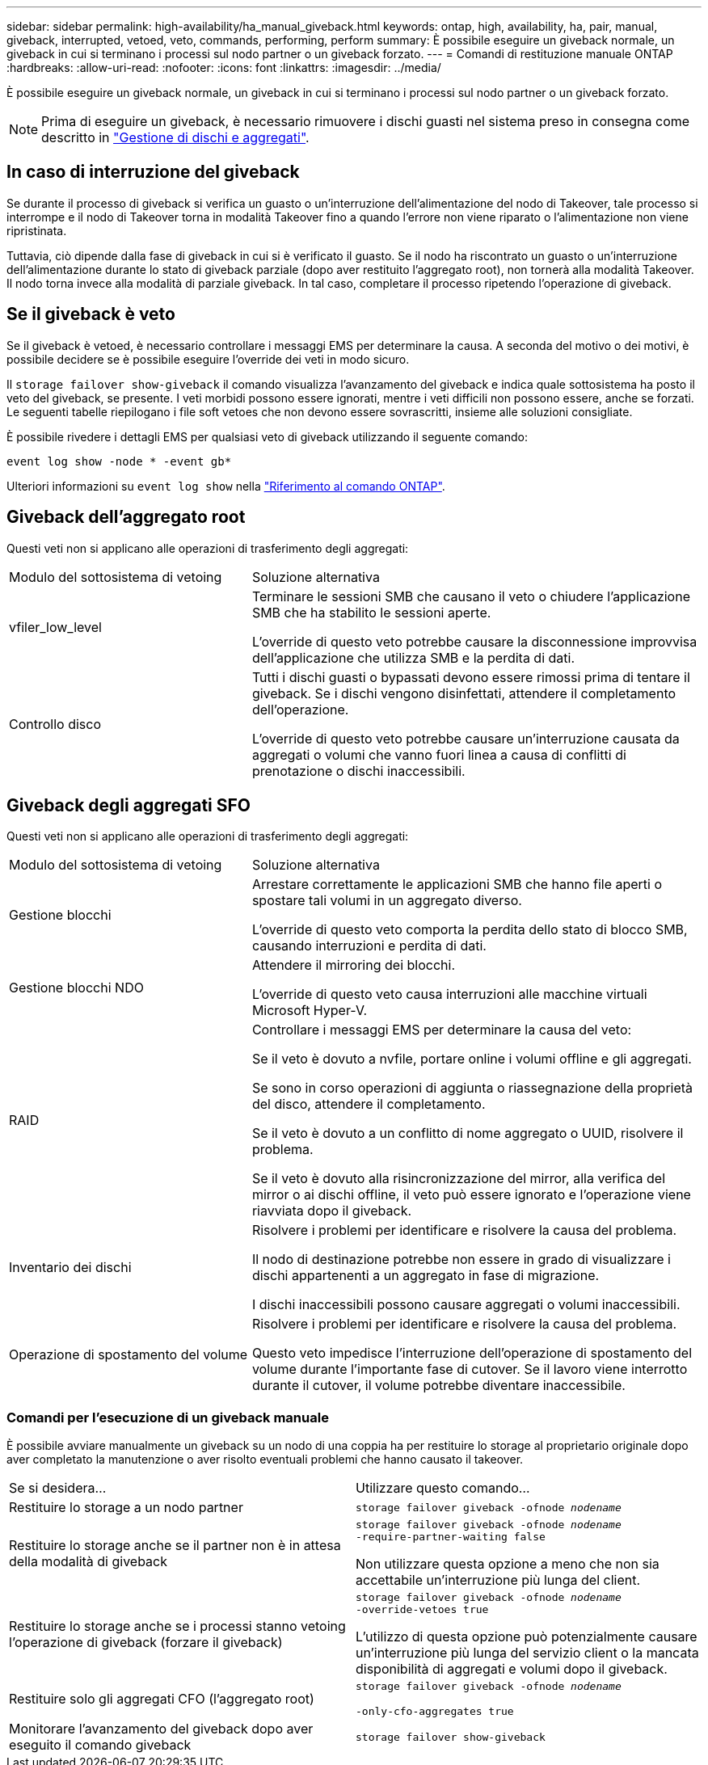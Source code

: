 ---
sidebar: sidebar 
permalink: high-availability/ha_manual_giveback.html 
keywords: ontap, high, availability, ha, pair, manual, giveback, interrupted, vetoed, veto, commands, performing, perform 
summary: È possibile eseguire un giveback normale, un giveback in cui si terminano i processi sul nodo partner o un giveback forzato. 
---
= Comandi di restituzione manuale ONTAP
:hardbreaks:
:allow-uri-read: 
:nofooter: 
:icons: font
:linkattrs: 
:imagesdir: ../media/


[role="lead"]
È possibile eseguire un giveback normale, un giveback in cui si terminano i processi sul nodo partner o un giveback forzato.


NOTE: Prima di eseguire un giveback, è necessario rimuovere i dischi guasti nel sistema preso in consegna come descritto in link:../disks-aggregates/index.html["Gestione di dischi e aggregati"].



== In caso di interruzione del giveback

Se durante il processo di giveback si verifica un guasto o un'interruzione dell'alimentazione del nodo di Takeover, tale processo si interrompe e il nodo di Takeover torna in modalità Takeover fino a quando l'errore non viene riparato o l'alimentazione non viene ripristinata.

Tuttavia, ciò dipende dalla fase di giveback in cui si è verificato il guasto. Se il nodo ha riscontrato un guasto o un'interruzione dell'alimentazione durante lo stato di giveback parziale (dopo aver restituito l'aggregato root), non tornerà alla modalità Takeover. Il nodo torna invece alla modalità di parziale giveback. In tal caso, completare il processo ripetendo l'operazione di giveback.



== Se il giveback è veto

Se il giveback è vetoed, è necessario controllare i messaggi EMS per determinare la causa. A seconda del motivo o dei motivi, è possibile decidere se è possibile eseguire l'override dei veti in modo sicuro.

Il `storage failover show-giveback` il comando visualizza l'avanzamento del giveback e indica quale sottosistema ha posto il veto del giveback, se presente. I veti morbidi possono essere ignorati, mentre i veti difficili non possono essere, anche se forzati. Le seguenti tabelle riepilogano i file soft vetoes che non devono essere sovrascritti, insieme alle soluzioni consigliate.

È possibile rivedere i dettagli EMS per qualsiasi veto di giveback utilizzando il seguente comando:

`event log show -node * -event gb*`

Ulteriori informazioni su `event log show` nella link:https://docs.netapp.com/us-en/ontap-cli/event-log-show.html["Riferimento al comando ONTAP"^].



== Giveback dell'aggregato root

Questi veti non si applicano alle operazioni di trasferimento degli aggregati:

[cols="35,65"]
|===


| Modulo del sottosistema di vetoing | Soluzione alternativa 


 a| 
vfiler_low_level
 a| 
Terminare le sessioni SMB che causano il veto o chiudere l'applicazione SMB che ha stabilito le sessioni aperte.

L'override di questo veto potrebbe causare la disconnessione improvvisa dell'applicazione che utilizza SMB e la perdita di dati.



 a| 
Controllo disco
 a| 
Tutti i dischi guasti o bypassati devono essere rimossi prima di tentare il giveback. Se i dischi vengono disinfettati, attendere il completamento dell'operazione.

L'override di questo veto potrebbe causare un'interruzione causata da aggregati o volumi che vanno fuori linea a causa di conflitti di prenotazione o dischi inaccessibili.

|===


== Giveback degli aggregati SFO

Questi veti non si applicano alle operazioni di trasferimento degli aggregati:

[cols="35,65"]
|===


| Modulo del sottosistema di vetoing | Soluzione alternativa 


 a| 
Gestione blocchi
 a| 
Arrestare correttamente le applicazioni SMB che hanno file aperti o spostare tali volumi in un aggregato diverso.

L'override di questo veto comporta la perdita dello stato di blocco SMB, causando interruzioni e perdita di dati.



 a| 
Gestione blocchi NDO
 a| 
Attendere il mirroring dei blocchi.

L'override di questo veto causa interruzioni alle macchine virtuali Microsoft Hyper-V.



| RAID  a| 
Controllare i messaggi EMS per determinare la causa del veto:

Se il veto è dovuto a nvfile, portare online i volumi offline e gli aggregati.

Se sono in corso operazioni di aggiunta o riassegnazione della proprietà del disco, attendere il completamento.

Se il veto è dovuto a un conflitto di nome aggregato o UUID, risolvere il problema.

Se il veto è dovuto alla risincronizzazione del mirror, alla verifica del mirror o ai dischi offline, il veto può essere ignorato e l'operazione viene riavviata dopo il giveback.



| Inventario dei dischi  a| 
Risolvere i problemi per identificare e risolvere la causa del problema.

Il nodo di destinazione potrebbe non essere in grado di visualizzare i dischi appartenenti a un aggregato in fase di migrazione.

I dischi inaccessibili possono causare aggregati o volumi inaccessibili.



| Operazione di spostamento del volume  a| 
Risolvere i problemi per identificare e risolvere la causa del problema.

Questo veto impedisce l'interruzione dell'operazione di spostamento del volume durante l'importante fase di cutover. Se il lavoro viene interrotto durante il cutover, il volume potrebbe diventare inaccessibile.

|===


=== Comandi per l'esecuzione di un giveback manuale

È possibile avviare manualmente un giveback su un nodo di una coppia ha per restituire lo storage al proprietario originale dopo aver completato la manutenzione o aver risolto eventuali problemi che hanno causato il takeover.

|===


| Se si desidera... | Utilizzare questo comando... 


 a| 
Restituire lo storage a un nodo partner
| `storage failover giveback ‑ofnode _nodename_` 


 a| 
Restituire lo storage anche se il partner non è in attesa della modalità di giveback
 a| 
`storage failover giveback ‑ofnode _nodename_`
`‑require‑partner‑waiting false`

Non utilizzare questa opzione a meno che non sia accettabile un'interruzione più lunga del client.



| Restituire lo storage anche se i processi stanno vetoing l'operazione di giveback (forzare il giveback)  a| 
`storage failover giveback ‑ofnode _nodename_`
`‑override‑vetoes true`

L'utilizzo di questa opzione può potenzialmente causare un'interruzione più lunga del servizio client o la mancata disponibilità di aggregati e volumi dopo il giveback.



| Restituire solo gli aggregati CFO (l'aggregato root)  a| 
`storage failover giveback ‑ofnode _nodename_`

`‑only‑cfo‑aggregates true`



| Monitorare l'avanzamento del giveback dopo aver eseguito il comando giveback | `storage failover show‑giveback` 
|===